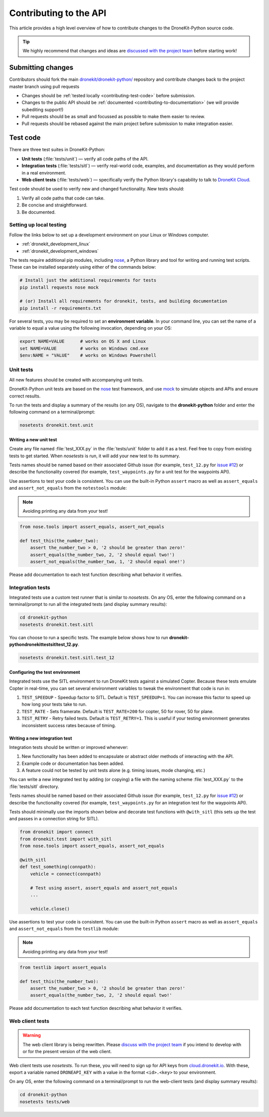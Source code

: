.. _contributing_api:

=======================
Contributing to the API
=======================

This article provides a high level overview of how to contribute changes to the DroneKit-Python source code.

.. tip:: 

    We highly recommend that changes and ideas are `discussed with the project team 
    <https://github.com/dronekit/dronekit-python/issues>`_ before starting work! 


Submitting changes
==================

Contributors should fork the main `dronekit/dronekit-python/ <https://github.com/dronekit/dronekit-python>`_ 
repository and contribute changes back to the project master branch using pull requests

* Changes should be :ref:`tested locally <contributing-test-code>` before submission.
* Changes to the public API should be :ref:`documented <contributing-to-documentation>` (we will provide subediting support!)
* Pull requests should be as small and focussed as possible to make them easier to review.
* Pull requests should be rebased against the main project before submission to make integration easier.



.. _contributing-test-code:

Test code
=========

There are three test suites in DroneKit-Python:

* **Unit tests** (:file:`tests/unit`) — verify all code paths of the API. 
* **Integration tests** (:file:`tests/sitl`) — verify real-world code, examples, and documentation as they would perform in a real environment.
* **Web client tests** (:file:`tests/web`) — specifically verify the Python library's capability to talk to `DroneKit Cloud <http://cloud.dronekit.io>`_.

Test code should be used to verify new and changed functionality. New tests should:

#. Verify all code paths that code can take.
#. Be concise and straightforward.
#. Be documented.


Setting up local testing
------------------------

Follow the links below to set up a development environment on your Linux or Windows computer. 

* :ref:`dronekit_development_linux`
* :ref:`dronekit_development_windows`

The tests require additional pip modules, including `nose <https://nose.readthedocs.org/en/latest/>`_, a 
Python library and tool for writing and running test scripts. These can be installed separately using either of the commands below:

.. code:: bash

    # Install just the additional requirements for tests
    pip install requests nose mock

    # (or) Install all requirements for dronekit, tests, and building documentation   
    pip install -r requirements.txt

For several tests, you may be required to set an **environment variable**. In your command line, you can set the name of a variable to equal a value using the following invocation, depending on your OS:

.. code:: bash

    export NAME=VALUE      # works on OS X and Linux
    set NAME=VALUE         # works on Windows cmd.exe
    $env:NAME = "VALUE"    # works on Windows Powershell

Unit tests
----------

All new features should be created with accompanying unit tests. 

DroneKit-Python unit tests are based on the `nose <https://nose.readthedocs.org/en/latest/>`_ test framework,
and use `mock <https://docs.python.org/dev/library/unittest.mock.html>`_ to simulate objects and APIs and 
ensure correct results.

To run the tests and display a summary of the results (on any OS), 
navigate to the **dronekit-python** folder and enter the following 
command on a terminal/prompt:

.. code:: bash

    nosetests dronekit.test.unit
 



Writing a new unit test
^^^^^^^^^^^^^^^^^^^^^^^

Create any file named :file:`test_XXX.py` in the :file:`tests/unit` folder to add it as a test. 
Feel free to copy from existing tests to get started. When *nosetests* is run, it will add your new test to its summary.

Tests names should be named based on their associated Github issue (for example, 
``test_12.py`` for `issue #12 <https://github.com/dronekit/dronekit-python/issues/12>`_) 
or describe the functionality covered (for example, ``test_waypoints.py`` 
for a unit test for the waypoints API).
  
Use assertions to test your code is consistent. You can use the built-in Python ``assert`` macro as well as ``assert_equals`` and ``assert_not_equals`` 
from the ``notestools`` module:

.. note::

    Avoiding printing any data from your test!

.. code:: python

    from nose.tools import assert_equals, assert_not_equals

    def test_this(the_number_two):
        assert the_number_two > 0, '2 should be greater than zero!'
        assert_equals(the_number_two, 2, '2 should equal two!')
        assert_not_equals(the_number_two, 1, '2 should equal one!')
        
Please add documentation to each test function describing what behavior it verifies.


Integration tests
-----------------

Integrated tests use a custom test runner that is similar to *nosetests*. On any OS, enter the following command on a terminal/prompt to run all the integrated tests (and display summary results):

.. code:: bash

    cd dronekit-python
    nosetests dronekit.test.sitl
    
You can choose to run a specific tests. The example below shows how to run 
**\dronekit-python\dronekit\test\sitl\test_12.py**.

.. code:: bash

    nosetests dronekit.test.sitl.test_12


Configuring the test environment
^^^^^^^^^^^^^^^^^^^^^^^^^^^^^^^^

Integrated tests use the SITL environment to run DroneKit tests against a simulated Copter. Because these tests emulate Copter in real-time, you can set several environment variables to tweak the environment that code is run in:

#. ``TEST_SPEEDUP`` - Speedup factor to SITL. Default is ``TEST_SPEEDUP=1``. You can increase this factor to speed up how long your tests take to run.
#. ``TEST_RATE`` - Sets framerate. Default is ``TEST_RATE=200`` for copter, 50 for rover, 50 for plane.
#. ``TEST_RETRY`` - Retry failed tests. Default is ``TEST_RETRY=1``. This is useful if your testing environment generates inconsistent success rates because of timing.



Writing a new integration test
^^^^^^^^^^^^^^^^^^^^^^^^^^^^^^

Integration tests should be written or improved whenever:

#. New functionality has been added to encapsulate or abstract older methods of interacting with the API.
#. Example code or documentation has been added.
#. A feature could not be tested by unit tests alone (e.g. timing issues, mode changing, etc.)

You can write a new integrated test by adding (or copying) a file with the naming scheme :file:`test_XXX.py` to the :file:`tests/sitl` directory.

Tests names should be named based on their associated Github issue (for example, 
``test_12.py`` for `issue #12 <https://github.com/dronekit/dronekit-python/issues/12>`_) 
or describe the functionality covered (for example, ``test_waypoints.py`` 
for an integration test for the waypoints API).

Tests should minimally use the imports shown below and decorate test functions with ``@with_sitl`` 
(this sets up the test and passes in a connection string for SITL).

.. code:: python

    from dronekit import connect
    from dronekit.test import with_sitl
    from nose.tools import assert_equals, assert_not_equals

    @with_sitl
    def test_something(connpath):
        vehicle = connect(connpath)

        # Test using assert, assert_equals and assert_not_equals
        ...

        vehicle.close()


Use assertions to test your code is consistent. You can use the built-in Python ``assert`` macro as well as ``assert_equals`` and ``assert_not_equals`` 
from the ``testlib`` module:

.. note::

    Avoiding printing any data from your test!
    


.. code:: python

    from testlib import assert_equals

    def test_this(the_number_two):
        assert the_number_two > 0, '2 should be greater than zero!'
        assert_equals(the_number_two, 2, '2 should equal two!'

Please add documentation to each test function describing what behavior it verifies.

Web client tests
----------------

.. warning:: 

    The web client library is being rewritten. Please `discuss with the project team 
    <https://github.com/dronekit/dronekit-python/issues>`_ if you intend to develop with or for the present version of the web client.

Web client tests use *nosetests*. To run these, you will need to sign up for API keys from `cloud.dronekit.io <https://cloud.dronekit.io/>`_. 
With these, export a variable named ``DRONEAPI_KEY`` with a value in the format ``<id>.<key>`` to your environment.

On any OS, enter the following command on a terminal/prompt to run the web-client tests (and display summary results):

.. code:: bash

    cd dronekit-python
    nosetests tests/web
